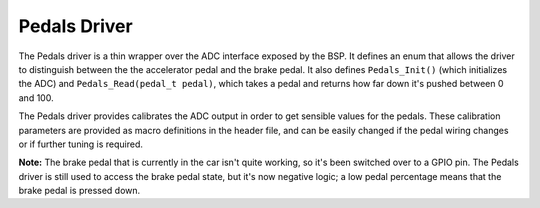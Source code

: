 *************
Pedals Driver
*************

The Pedals driver is a thin wrapper over the ADC interface exposed by the BSP. It defines an enum that allows the driver to distinguish between the the accelerator pedal and the brake pedal. It also defines ``Pedals_Init()`` (which initializes the ADC) and ``Pedals_Read(pedal_t pedal)``, which takes a pedal and returns how far down it's pushed between 0 and 100.

The Pedals driver provides calibrates the ADC output in order to get sensible values for the pedals. These calibration parameters are provided as macro definitions in the header file, and can be easily changed if the pedal wiring changes or if further tuning is required.

**Note:** The brake pedal that is currently in the car isn't quite working, so it's been switched over to a GPIO pin. The Pedals driver is still used to access the brake pedal state, but it's now negative logic; a low pedal percentage means that the brake pedal is pressed down.
